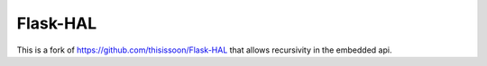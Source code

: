 Flask-HAL
=========

This is a fork of `<https://github.com/thisissoon/Flask-HAL>`_ that allows recursivity in the embedded api.
